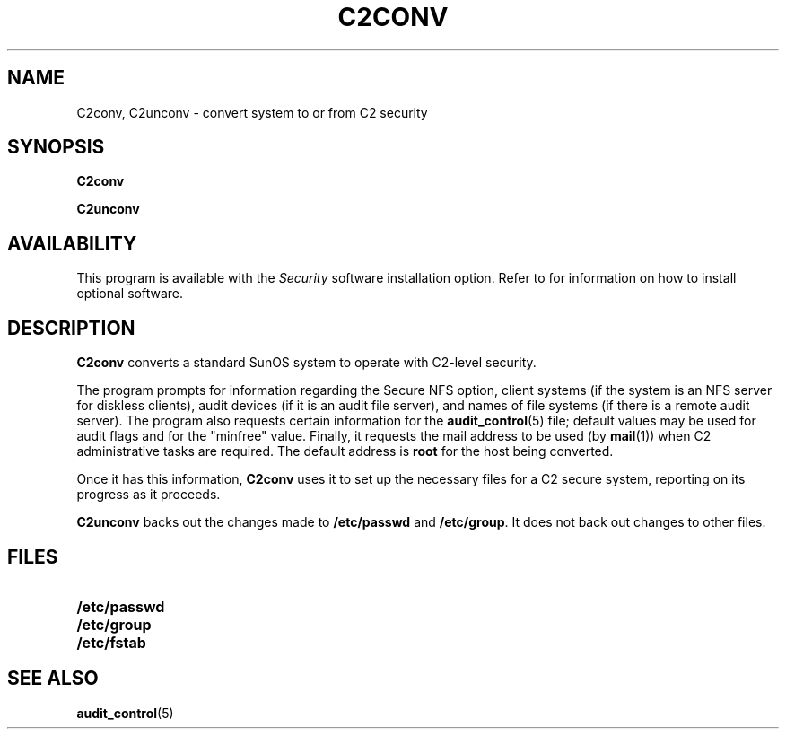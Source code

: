 .\" @(#)c2conv.8 1.1 92/07/30 SMI;
.TH C2CONV 8 "14 June 1989"
.SH NAME
C2conv, C2unconv \- convert system to or from C2 security
.SH SYNOPSIS
.B C2conv
.LP
.B C2unconv
.SH AVAILABILITY
This program is available with the
.I Security
software installation option.  Refer to
.TX INSTALL
for information on how to install optional software.
.SH DESCRIPTION
.IX  C2conv  ""  "\fLC2conv\fP \(em convert to C2 security"
.LP
.B C2conv
converts a standard SunOS system to operate with C2-level security.
.LP
The program prompts for information regarding the Secure NFS option,
client systems (if the system is an NFS server for
diskless clients),
audit devices (if it is an audit file server), and names of
file systems (if there is a remote audit server). The program also
requests certain information for the
.BR audit_control (5)
file; default values may be used for audit flags and for the 
"minfree" value.
Finally, it requests the mail address to be used (by
.BR mail (1))
when C2 administrative tasks are required.  The default address is
.B root 
for the host being converted.
.LP
Once it has this information,
.B C2conv
uses it to set up the necessary files for a C2 secure system,
reporting on its progress as it proceeds.
.LP
.B C2unconv
backs out the changes made to
.B /etc/passwd
and
.BR /etc/group .
It does not back out changes to other files.
.SH "FILES"
.PD 0
.TP 25
.B /etc/passwd
.TP
.B /etc/group
.\" .TP
.\" .B /usr/etc/audit_warn
.\" .TP
.\" .B /etc/security/audit/audit_control
.TP
.B /etc/fstab
.PD
.SH "SEE ALSO"
.BR audit_control (5)
